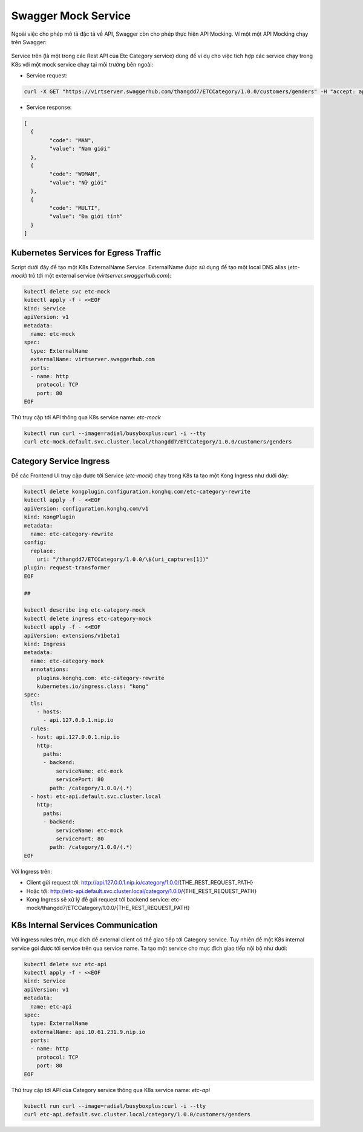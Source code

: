 Swagger Mock Service
####################

Ngoài việc cho phép mô tả đặc tả về API, Swagger còn cho phép thực hiện API Mocking. Ví một một API Mocking chạy trên Swagger:

.. figure:: /_static/images/k8/api-gateway/mock-service-1.png
    :align: center
    :figwidth: 800px

Service trên (là một trong các Rest API của Etc Category service) dùng để ví dụ cho việc tích hợp các service chạy trong K8s với một mock service chạy tại môi trường bên ngoài:

* Service request:

.. code-block:: bash

	curl -X GET "https://virtserver.swaggerhub.com/thangdd7/ETCCategory/1.0.0/customers/genders" -H "accept: application/json"

* Service response:

.. code-block:: json

	[
	  {
		"code": "MAN",
		"value": "Nam giới"
	  },
	  {
		"code": "WOMAN",
		"value": "Nữ giới"
	  },
	  {
		"code": "MULTI",
		"value": "Đa giới tính"
	  }
	]

Kubernetes Services for Egress Traffic
**************************************

Script dưới đây để tạo một K8s ExternalName Service. ExternalName được sử dụng để tạo một local DNS alias (`etc-mock`) trỏ tới một external service (`virtserver.swaggerhub.com`):

.. code-block:: bash

  kubectl delete svc etc-mock
  kubectl apply -f - <<EOF
  kind: Service
  apiVersion: v1
  metadata:
    name: etc-mock
  spec:
    type: ExternalName
    externalName: virtserver.swaggerhub.com
    ports:
    - name: http
      protocol: TCP
      port: 80
  EOF

Thử truy cập tới API thông qua K8s service name: `etc-mock`

.. code-block:: bash

  kubectl run curl --image=radial/busyboxplus:curl -i --tty
  curl etc-mock.default.svc.cluster.local/thangdd7/ETCCategory/1.0.0/customers/genders

Category Service Ingress
************************

Để các Frontend UI truy cập được tới Service (`etc-mock`) chạy trong K8s ta tạo một Kong Ingress như dưới đây:

.. code-block:: bash

  kubectl delete kongplugin.configuration.konghq.com/etc-category-rewrite
  kubectl apply -f - <<EOF
  apiVersion: configuration.konghq.com/v1
  kind: KongPlugin
  metadata:
    name: etc-category-rewrite
  config:
    replace:
      uri: "/thangdd7/ETCCategory/1.0.0/\$(uri_captures[1])"
  plugin: request-transformer
  EOF
  
  ##
  
  kubectl describe ing etc-category-mock
  kubectl delete ingress etc-category-mock
  kubectl apply -f - <<EOF
  apiVersion: extensions/v1beta1
  kind: Ingress
  metadata:
    name: etc-category-mock
    annotations:
      plugins.konghq.com: etc-category-rewrite
      kubernetes.io/ingress.class: "kong"
  spec:
    tls:
      - hosts:
        - api.127.0.0.1.nip.io
    rules:
    - host: api.127.0.0.1.nip.io
      http:
        paths:
        - backend:
            serviceName: etc-mock
            servicePort: 80
          path: /category/1.0.0/(.*)
    - host: etc-api.default.svc.cluster.local
      http:
        paths:
        - backend:
            serviceName: etc-mock
            servicePort: 80
          path: /category/1.0.0/(.*)
  EOF

Với Ingress trên:

* Client gửi request tới: http://api.127.0.0.1.nip.io/category/1.0.0/{THE_REST_REQUEST_PATH} 
* Hoặc tới: http://etc-api.default.svc.cluster.local/category/1.0.0/{THE_REST_REQUEST_PATH}
* Kong Ingress sẽ xử lý để gửi request tới backend service: etc-mock/thangdd7/ETCCategory/1.0.0/{THE_REST_REQUEST_PATH}


K8s Internal Services Communication
***********************************

Với ingress rules trên, mục đích để external client có thể giao tiếp tới Category service. Tuy nhiên để một K8s internal service gọi được tới service trên qua service name. Ta tạo một service cho mục đích giao tiếp nội bộ như dưới:

.. code-block:: bash

  kubectl delete svc etc-api
  kubectl apply -f - <<EOF
  kind: Service
  apiVersion: v1
  metadata:
    name: etc-api
  spec:
    type: ExternalName
    externalName: api.10.61.231.9.nip.io
    ports:
    - name: http
      protocol: TCP
      port: 80
  EOF

Thử truy cập tới API của Category service thông qua K8s service name: `etc-api`

.. code-block:: bash

  kubectl run curl --image=radial/busyboxplus:curl -i --tty
  curl etc-api.default.svc.cluster.local/category/1.0.0/customers/genders

